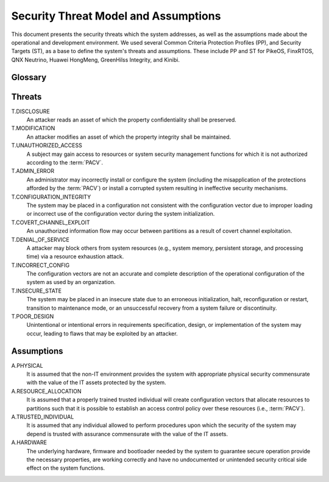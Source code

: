 Security Threat Model and Assumptions
=====================================

This document presents the security threats which the system addresses, as well
as the assumptions made about the operational and development environment. We
used several Common Criteria Protection Profiles (PP), and Security Targets
(ST), as a base to define the system's threats and assumptions. These include
PP and ST for PikeOS, FinxRTOS, QNX Neutrino, Huawei HongMeng, GreenHilss
Integrity, and Kinibi.

Glossary
--------

.. glossary::
    :sorted:

    Attacker
        An eentity that leverages the privileges of a :term:`subject` to
        exploited to achieve malicious operations.

    Subject
        An entity of system that has control over system resources.

    Administrator
        Subject authorized to make modifications to the system images,
        including executable programs and system configuration data.

    Configuration vector
        Data that establishes the systems security policies`, resource
        distribution over system entities and initial system register and MMIO
        devices state, i.e., the collection of the :term:`PACV` and
        :term:`PIV`.

    PACV
        Partition Access Control Vector, which establishes the access control
        policy over system resources.

    PIV
        Platform Initialization Vector, which establishes the initial
        configuration of systems registers, and relevant memory mapped IO.

    Partition
        Collection of system resources (e.g., CPUs, memory regions, etc) and
        the programs which can access them.

    Operational configuration
        Configuration vector which is used in a running system.


Threats
-------

T.DISCLOSURE
    An attacker reads an asset of which the property confidentiality shall be
    preserved.

T.MODIFICATION
    An attacker modifies an asset of which the property integrity shall be
    maintained.

T.UNAUTHORIZED_ACCESS
    A subject may gain access to resources or system security management
    functions for which it is not authorized according to the :term:`PACV`.

T.ADMIN_ERROR
    An administrator may incorrectly install or configure the system (including
    the misapplication of the protections afforded by the :term:`PACV`) or
    install a corrupted system resulting in ineffective security mechanisms.

T.CONFIGURATION_INTEGRITY
    The system may be placed in a configuration not consistent with the
    configuration vector due to improper loading or incorrect use of the
    configuration vector during the system initialization.

T.COVERT_CHANNEL_EXPLOIT
    An unauthorized information flow may occur between partitions as a result
    of covert channel exploitation.

T.DENIAL_OF_SERVICE
    A attacker may block others from system resources (e.g., system
    memory, persistent storage, and processing time) via a resource exhaustion
    attack.

T.INCORRECT_CONFIG
    The configuration vectors are not an accurate and complete description of
    the operational configuration of the system as used by an organization.

T.INSECURE_STATE
    The system may be placed in an insecure state due to an erroneous
    initialization, halt, reconfiguration or restart, transition to maintenance
    mode, or an unsuccessful recovery from a system failure or discontinuity.

T.POOR_DESIGN
    Unintentional or intentional errors in requirements specification, design,
    or implementation of the system may occur, leading to flaws that may be
    exploited by an attacker.


Assumptions
-----------

A.PHYSICAL
    It is assumed that the non-IT environment provides the system with
    appropriate physical security commensurate with the value of the IT assets
    protected by the system.

A.RESOURCE_ALLOCATION
    It is assumed that a properly trained trusted individual will create
    configuration vectors that allocate resources to partitions such that it
    is possible to establish an access control policy over these resources
    (i.e., :term:`PACV`).

A.TRUSTED_INDIVIDUAL
    It is assumed that any individual allowed to perform procedures upon which
    the security of the system may depend is trusted with assurance
    commensurate with the value of the IT assets.

A.HARDWARE
    The underlying hardware, firmware and bootloader needed by the system
    to guarantee secure operation provide the necessary properties, are working
    correctly and have no undocumented or unintended security critical side
    effect on the system functions.

